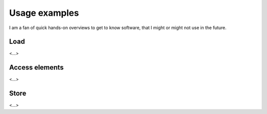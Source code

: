 Usage examples
**************
I am a fan of quick hands-on overviews to get to know software, that I might or might not use in the future.

Load
------------------------------
<...>

Access elements
------------------------------
<...>

Store
------------------------------
<...>



